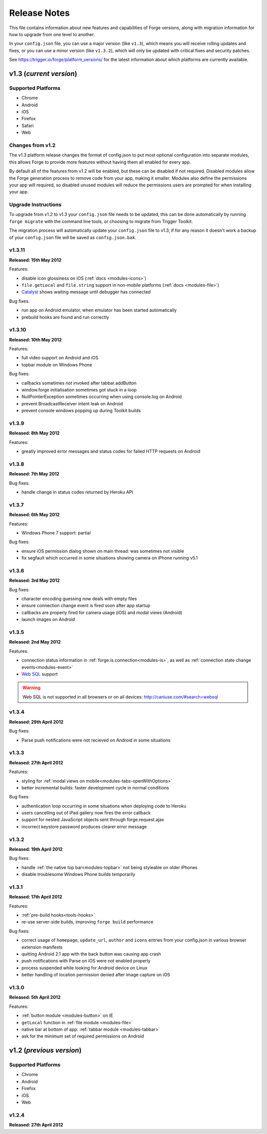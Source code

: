 .. _release-notes:

Release Notes
===============================================================================

This file contains information about new features and capabilities of Forge versions, along with migration information for how to upgrade from one level to another.

In your ``config.json`` file, you can use a major version (like ``v1.3``), which means you will receive rolling updates and fixes, or you can use a minor version (like ``v1.3.2``), which will only be updated with critical fixes and security patches.

See https://trigger.io/forge/platform_versions/ for the latest information about which platforms are currently available.

.. _release-notes-v1.3:

v1.3 (*current version*)
-------------------------------------------------------------------------------

Supported Platforms
~~~~~~~~~~~~~~~~~~~~~~~~~~~~~~~~~~~~~~~~~~~~~~~~~~~~~~~~~~~~~~~~~~~~~~~~~~~~~~~
* Chrome
* Android
* iOS
* Firefox
* Safari
* Web

Changes from v1.2
~~~~~~~~~~~~~~~~~

The v1.3 platform release changes the format of config.json to put most optional configuration into separate modules, this allows Forge to provide more features without having them all enabled for every app.

By default all of the features from v1.2 will be enabled, but these can be disabled if not required. Disabled modules allow the Forge generation process to remove code from your app, making it smaller. Modules also define the permissions your app will required, so disabled unused modules will reduce the permissions users are prompted for when installing your app.

.. _upgrade-1.3:

Upgrade Instructions
~~~~~~~~~~~~~~~~~~~~

To upgrade from v1.2 to v1.3 your ``config.json`` file needs to be updated, this can be done automatically by running ``forge migrate`` with the command line tools, or choosing to migrate from Trigger Toolkit.

The migration process will automatically update your ``config.json`` file to v1.3, if for any reason it doesn't work a backup of your ``config.json`` file will be saved as ``config.json.bak``.

v1.3.11
~~~~~~~~~~~~~~~~~~~~~~~~~~~~~~~~~~~~~~~~~~~~~~~~~~~~~~~~~~~~~~~~~~~~~~~~~~~~~~~~
**Released: 15th May 2012**

Features:

- disable icon glossiness on iOS (:ref:`docs <modules-icons>`)
- ``file.getLocal`` and ``file.string`` support in non-mobile platforms (:ref:`docs <modules-file>`)
- `Catalyst <http://trigger.io/catalyst/>`_ shows waiting message until debugger has connected

Bug fixes:

- run app on Android emulator, when emulator has been started automatically
- prebuild hooks are found and run correctly

v1.3.10
~~~~~~~~~~~~~~~~~~~~~~~~~~~~~~~~~~~~~~~~~~~~~~~~~~~~~~~~~~~~~~~~~~~~~~~~~~~~~~~~
**Released: 10th May 2012**

Features:

- full video support on Android and iOS
- topbar module on Windows Phone

Bug fixes:

- callbacks sometimes not invoked after tabbar.addButton
- window.forge initialisation sometimes got stuck in a loop
- NullPointerException sometimes occurring when using console.log on Android
- prevent BroadcastReceiver intent leak on Android
- prevent console windows popping up during Toolkit builds

v1.3.9
~~~~~~~~~~~~~~~~~~~~~~~~~~~~~~~~~~~~~~~~~~~~~~~~~~~~~~~~~~~~~~~~~~~~~~~~~~~~~~~~
**Released: 8th May 2012**

Features:

- greatly improved error messages and status codes for failed HTTP requests on Android

v1.3.8
~~~~~~~~~~~~~~~~~~~~~~~~~~~~~~~~~~~~~~~~~~~~~~~~~~~~~~~~~~~~~~~~~~~~~~~~~~~~~~~~
**Released: 7th May 2012**

Bug fixes:

- handle change in status codes returned by Heroku API

v1.3.7
~~~~~~~~~~~~~~~~~~~~~~~~~~~~~~~~~~~~~~~~~~~~~~~~~~~~~~~~~~~~~~~~~~~~~~~~~~~~~~~~
**Released: 6th May 2012**

Features:

- Windows Phone 7 support: partial

Bug fixes:

- ensure iOS permission dialog shown on main thread: was sometimes not visible
- fix segfault which occurred in some situations showing camera on iPhone running v5.1

v1.3.6
~~~~~~~~~~~~~~~~~~~~~~~~~~~~~~~~~~~~~~~~~~~~~~~~~~~~~~~~~~~~~~~~~~~~~~~~~~~~~~~~
**Released: 3rd May 2012**

Bug fixes:

- character encoding guessing now deals with empty files
- ensure connection change event is fired soon after app startup
- callbacks are properly fired for camera usage (iOS) and modal views (Android)
- launch images on Android

v1.3.5
~~~~~~~~~~~~~~~~~~~~~~~~~~~~~~~~~~~~~~~~~~~~~~~~~~~~~~~~~~~~~~~~~~~~~~~~~~~~~~~~
**Released: 2nd May 2012**

Features:

- connection status information in :ref:`forge.is.connection<modules-is>`, as well as :ref:`connection state change events<modules-event>`
- `Web SQL <http://www.w3.org/TR/webdatabase/>`_ support

.. warning:: Web SQL is not supported in all browsers or on all devices: http://caniuse.com/#search=websql

v1.3.4
~~~~~~~~~~~~~~~~~~~~~~~~~~~~~~~~~~~~~~~~~~~~~~~~~~~~~~~~~~~~~~~~~~~~~~~~~~~~~~~~
**Released: 29th April 2012**

Bug fixes:

- Parse push notifications were not recieved on Android in some situations

v1.3.3
~~~~~~~~~~~~~~~~~~~~~~~~~~~~~~~~~~~~~~~~~~~~~~~~~~~~~~~~~~~~~~~~~~~~~~~~~~~~~~~~
**Released: 27th April 2012**

Features:

- styling for :ref:`modal views on mobile<modules-tabs-openWithOptions>`
- better incremental builds: faster development cycle in normal conditions

Bug fixes:

- authentication loop occurring in some situations when deploying code to Heroku
- users cancelling out of iPad gallery now fires the error callback
- support for nested JavaScript objects sent through forge.request.ajax
- incorrect keystore password produces clearer error message

v1.3.2
~~~~~~~~~~~~~~~~~~~~~~~~~~~~~~~~~~~~~~~~~~~~~~~~~~~~~~~~~~~~~~~~~~~~~~~~~~~~~~~~
**Released: 19th April 2012**

Bug fixes:

- handle :ref:`the native top bar<modules-topbar>` not being styleable on older iPhones
- disable troublesome Windows Phone builds temporarily

v1.3.1
~~~~~~~~~~~~~~~~~~~~~~~~~~~~~~~~~~~~~~~~~~~~~~~~~~~~~~~~~~~~~~~~~~~~~~~~~~~~~~~~
**Released: 17th April 2012**

Features:

- :ref:`pre-build hooks<tools-hooks>`
- re-use server-side builds, improving ``forge build`` performance

Bug fixes:

- correct usage of ``homepage``, ``update_url``, ``author`` and ``icons`` entries from your config.json in various browser extension manifests
- quitting Android 2.1 app with the back button was causing app crash
- push notifications with Parse on iOS were not enabled properly
- process suspended while looking for Android device on Linux
- better handling of location permission denied after image capture on iOS

v1.3.0
~~~~~~~~~~~~~~~~~~~~~~~~~~~~~~~~~~~~~~~~~~~~~~~~~~~~~~~~~~~~~~~~~~~~~~~~~~~~~~~~
**Released: 5th April 2012**

Features:

- :ref:`button module <modules-button>` on IE
- ``getLocal`` function in :ref:`file module <modules-file>`
- native bar at bottom of app: :ref:`tabbar module <modules-tabbar>`
- ask for the minimum set of required permissions on Android

.. _release-notes-v1.2:

v1.2 (*previous version*)
-------------------------------------------------------------------------------

Supported Platforms
~~~~~~~~~~~~~~~~~~~~~~~~~~~~~~~~~~~~~~~~~~~~~~~~~~~~~~~~~~~~~~~~~~~~~~~~~~~~~~~
* Chrome
* Android
* Firefox
* iOS
* Web

v1.2.4
~~~~~~~~~~~~~~~~~~~~~~~~~~~~~~~~~~~~~~~~~~~~~~~~~~~~~~~~~~~~~~~~~~~~~~~~~~~~~~~~
**Released: 27th April 2012**

